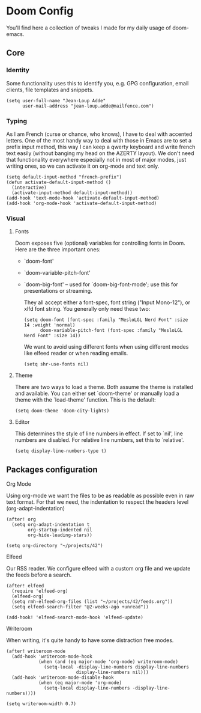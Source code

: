 * Doom Config

  You'll find here a collection of tweaks I made for my daily usage of doom-emacs.
** Core
*** Identity
    Some functionality uses this to identify you, e.g. GPG configuration, email clients, file templates and snippets.
    #+BEGIN_SRC elisp
(setq user-full-name "Jean-Loup Adde"
      user-mail-address "jean-loup.adde@mailfence.com")
    #+END_SRC

*** Typing
    As I am French (curse or chance, who knows), I have to deal with accented letters. One of the most handy way to deal with those in Emacs are to set a prefix input method, this way I can keep a qwerty keyboard and write french text easily (without banging my head on the AZERTY layout). We don't need that functionality everywhere especially not in most of major modes, just writing ones, so we can activate it on org-mode and text only.
    #+BEGIN_SRC elisp
(setq default-input-method "french-prefix")
(defun activate-default-input-method ()
  (interactive)
  (activate-input-method default-input-method))
(add-hook 'text-mode-hook 'activate-default-input-method)
(add-hook 'org-mode-hook 'activate-default-input-method)
    #+END_SRC

*** Visual
**** Fonts
     Doom exposes five (optional) variables for controlling fonts in Doom. Here are the three important ones:

     + `doom-font'
     + `doom-variable-pitch-font'
     + `doom-big-font' -- used for `doom-big-font-mode'; use this for
       presentations or streaming.

       They all accept either a font-spec, font string ("Input Mono-12"), or xlfd font string. You generally only need these two:
       #+BEGIN_SRC elisp
(setq doom-font (font-spec :family "MesloLGL Nerd Font" :size 14 :weight 'normal)
      doom-variable-pitch-font (font-spec :family "MesloLGL Nerd Font" :size 14))
       #+END_SRC

       We want to avoid using different fonts when using different modes like elfeed reader or when reading emails.
       #+BEGIN_SRC elisp
(setq shr-use-fonts nil)
       #+END_SRC

**** Theme
     There are two ways to load a theme. Both assume the theme is installed and available.
     You can either set `doom-theme' or manually load a theme with the `load-theme' function. This is the default:
     #+BEGIN_SRC elisp
(setq doom-theme 'doom-city-lights)
     #+END_SRC

**** Editor
This determines the style of line numbers in effect. If set to `nil', line numbers are disabled. For relative line numbers, set this to `relative'.

#+BEGIN_SRC elisp
(setq display-line-numbers-type t)
#+END_SRC

** Packages configuration
**** Org Mode
     Using org-mode we want the files to be as readable as possible even in raw text format. For that we need, the indentation to respect the headers level (org-adapt-indentation)
     #+BEGIN_SRC elisp
(after! org
  (setq org-adapt-indentation t
        org-startup-indented nil
        org-hide-leading-stars))

(setq org-directory "~/projects/42")
    #+END_SRC

**** Elfeed
     Our RSS reader. We configure elfeed with a custom org file and we update the feeds before a search.
     #+BEGIN_SRC elisp
(after! elfeed
  (require 'elfeed-org)
  (elfeed-org)
  (setq rmh-elfeed-org-files (list "~/projects/42/feeds.org"))
  (setq elfeed-search-filter "@2-weeks-ago +unread"))

(add-hook! 'elfeed-search-mode-hook 'elfeed-update)
     #+END_SRC

**** Writeroom
     When writing, it's quite handy to have some distraction free modes.

     #+BEGIN_SRC elisp
(after! writeroom-mode
  (add-hook 'writeroom-mode-hook
            (when (and (eq major-mode 'org-mode) writeroom-mode)
              (setq-local -display-line-numbers display-line-numbers
                          display-line-numbers nil)))
  (add-hook 'writeroom-mode-disable-hook
            (when (eq major-mode 'org-mode)
              (setq-local display-line-numbers -display-line-numbers))))

(setq writeroom-width 0.7)
     #+END_SRC
